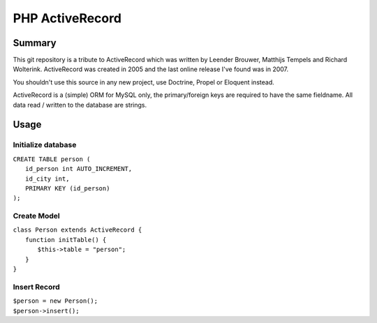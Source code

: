 ================
PHP ActiveRecord
================

*******
Summary
*******

This git repository is a tribute to ActiveRecord which was written by Leender Brouwer, Matthijs Tempels and Richard Wolterink. ActiveRecord was created in 2005 and the last online release I've found was in 2007.

You shouldn't use this source in any new project, use Doctrine, Propel or Eloquent instead.

ActiveRecord is a (simple) ORM for MySQL only, the primary/foreign keys are required to have the same fieldname. All data read / written to the database are strings.

*****
Usage
*****

Initialize database
===================

| ``CREATE TABLE person (``
|   ``id_person int AUTO_INCREMENT,``
|   ``id_city int,``
|   ``PRIMARY KEY (id_person)``
| ``);``

Create Model
============
| ``class Person extends ActiveRecord {``
|     ``function initTable() {``
|         ``$this->table = "person";``
|     ``}``
| ``}``

Insert Record
=============
| ``$person = new Person();``
| ``$person->insert();``
